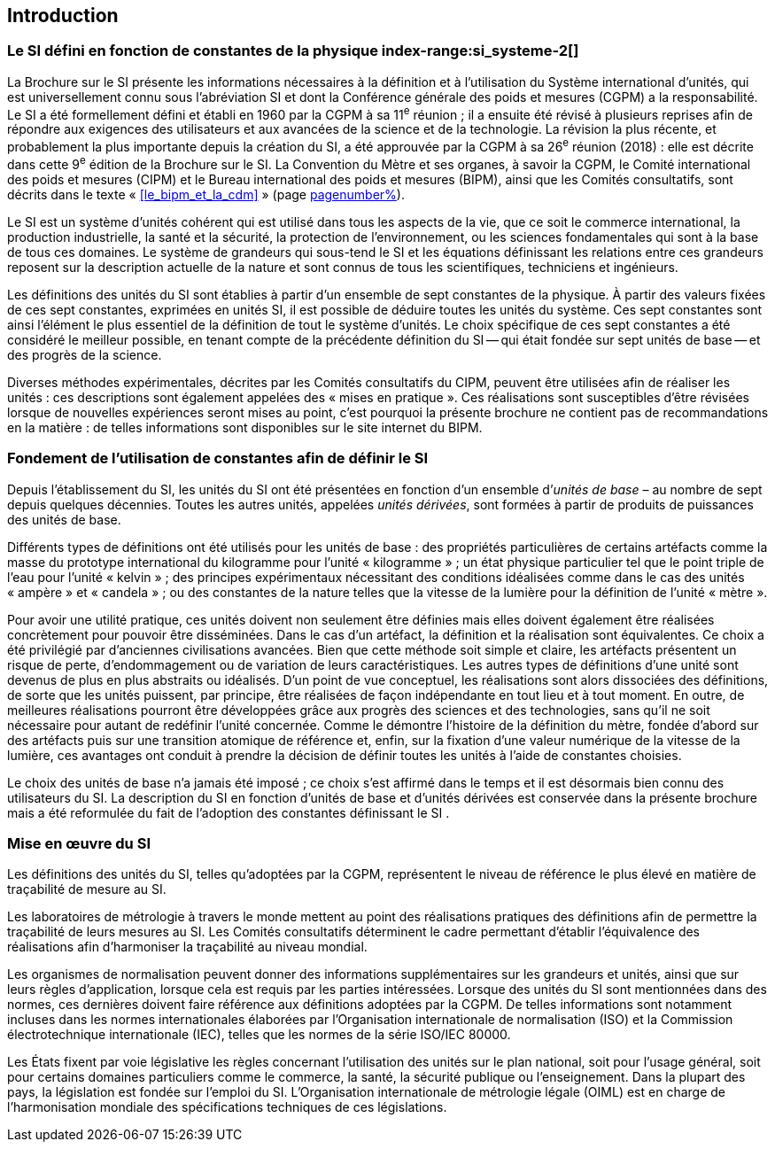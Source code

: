 
== Introduction

=== Le SI défini en fonction de constantes de la physique index-range:si_systeme-2[(((système,international d’unités (SI))))]

La Brochure sur le SI présente les informations nécessaires à la définition et à l’utilisation
du Système international d’unités, qui est universellement connu sous l’abréviation SI et
dont la Conférence générale des poids et mesures (CGPM) a la responsabilité. Le SI a été
formellement défini et établi en 1960 par la CGPM à sa 11^e^ réunion{nbsp}; il a ensuite été révisé
à plusieurs reprises afin de répondre aux exigences des utilisateurs et aux avancées de la
science et de la technologie. La révision la plus récente, et probablement la plus importante
depuis la création du SI, a été approuvée par la CGPM à sa 26^e^ réunion (2018){nbsp}: elle est
décrite dans cette 9^e^ édition de la Brochure sur le SI. La ((Convention du Mètre)) et ses
organes, à savoir la CGPM, le Comité international des poids et mesures (CIPM) et le
Bureau international des poids et mesures (BIPM), ainsi que les Comités consultatifs,
sont décrits dans le texte «{nbsp}<<le_bipm_et_la_cdm>>{nbsp}» (page <<le_bipm_et_la_cdm,pagenumber%>>).

Le SI est un système d’unités cohérent qui est utilisé dans tous les aspects de la vie, que ce
soit le commerce international, la production industrielle, la santé et la sécurité,
la protection de l’environnement, ou les sciences fondamentales qui sont à la base de tous
ces domaines. Le système de grandeurs qui sous-tend le SI et les équations définissant les
relations entre ces grandeurs reposent sur la description actuelle de la nature et sont connus
de tous les scientifiques, techniciens et ingénieurs.
(((unité(s),de base)))

Les définitions des unités du SI sont établies à partir d’un ensemble de sept constantes de la
physique. À partir des valeurs fixées de ces sept constantes, exprimées en unités SI, il est
possible de déduire toutes les unités du système. Ces sept constantes sont ainsi l’élément le
plus essentiel de la définition de tout le système d’unités. Le choix spécifique de ces
sept constantes a été considéré le meilleur possible, en tenant compte de la précédente
définition du SI -- qui était fondée sur sept unités de base -- et des progrès de la science.

Diverses méthodes expérimentales, décrites par les Comités consultatifs du CIPM, peuvent
être utilisées afin de réaliser les unités{nbsp}: ces descriptions sont également appelées des
«{nbsp}mises en pratique{nbsp}». Ces réalisations sont susceptibles d’être révisées lorsque de nouvelles
expériences seront mises au point, c’est pourquoi la présente brochure ne contient pas de
recommandations en la matière{nbsp}: de telles informations sont disponibles sur le site internet
du BIPM.


=== Fondement de l’utilisation de constantes afin de définir le SI (((unité(s),dérivées)))(((unité(s),réalisation)))

Depuis l’établissement du SI, les unités du SI ont été présentées en fonction d’un ensemble
d’__unités de base__ – au nombre de sept depuis quelques décennies. Toutes les autres unités,
appelées _unités dérivées_, sont formées à partir de produits de puissances des unités de base.
(((kelvin (K))))(((kilogramme,prototype international)))

Différents types de définitions ont été utilisés pour les unités de base{nbsp}: des propriétés
particulières de certains artéfacts comme la masse du prototype international du
((kilogramme)) pour l’unité «{nbsp}kilogramme{nbsp}»{nbsp}; un état physique particulier tel que le point triple
de l’eau pour l’unité «{nbsp}kelvin{nbsp}»{nbsp}; des principes expérimentaux nécessitant des conditions
idéalisées comme dans le cas des unités «{nbsp}ampère{nbsp}»(((ampère (A)))) et «{nbsp}candela{nbsp}»(((candela (cd)))){nbsp}; ou des constantes de la
nature telles que la vitesse de la lumière pour la définition de l’unité «{nbsp}mètre{nbsp}».
(((unité(s),réalisation)))

Pour avoir une utilité pratique, ces unités doivent non seulement être définies mais elles
doivent également être réalisées concrètement pour pouvoir être disséminées. Dans le cas
d’un artéfact, la définition et la réalisation sont équivalentes. Ce choix a été privilégié par
d’anciennes civilisations avancées. Bien que cette méthode soit simple et claire,
les artéfacts présentent un risque de perte, d’endommagement ou de variation de leurs
caractéristiques. Les autres types de définitions d’une unité sont devenus de plus en plus
abstraits ou idéalisés. D’un point de vue conceptuel, les réalisations sont alors dissociées
des définitions, de sorte que les unités puissent, par principe, être réalisées de façon
indépendante en tout lieu et à tout moment. En outre, de meilleures réalisations pourront
être développées grâce aux progrès des sciences et des technologies, sans qu’il ne soit
nécessaire pour autant de redéfinir l’unité concernée. Comme le démontre l’histoire de la
définition du mètre, fondée d’abord sur des artéfacts puis sur une transition atomique de
référence et, enfin, sur la fixation d’une valeur numérique de la vitesse de la lumière, ces
avantages ont conduit à prendre la décision de définir toutes les unités à l’aide de constantes
choisies.
(((unité(s),de base)))
(((unité(s),dérivées)))

Le choix des unités de base n’a jamais été imposé{nbsp}; ce choix s’est affirmé dans le temps et il
est désormais bien connu des utilisateurs du SI. La description du SI en fonction d’unités de
base et d’unités dérivées est conservée dans la présente brochure mais a été reformulée du
fait de l’adoption des constantes définissant le SI (((constante, définissant le SI))).


=== Mise en œuvre du SI

Les définitions des unités du SI, telles qu’adoptées par la CGPM, représentent le niveau de
référence le plus élevé en matière de traçabilité de mesure au SI.

Les laboratoires de métrologie à travers le monde mettent au point des réalisations pratiques
des définitions afin de permettre la traçabilité de leurs mesures au SI. Les Comités consultatifs
déterminent le cadre permettant d’établir l’équivalence des réalisations afin d’harmoniser la
traçabilité au niveau mondial.

Les organismes de normalisation peuvent donner des informations supplémentaires sur les
grandeurs et unités, ainsi que sur leurs règles d’application, lorsque cela est requis par les
parties intéressées. Lorsque des unités du SI sont mentionnées dans des normes, ces dernières
doivent faire référence aux définitions adoptées par la CGPM. De telles informations sont
notamment incluses dans les normes internationales élaborées par l’Organisation
internationale de normalisation (ISO) et la Commission électrotechnique internationale (IEC),
telles que les normes de la série ISO/IEC 80000(((ISO,série ISO/IEC 80000))).
(((législation sur les unités)))

Les États fixent par voie législative les règles concernant l’utilisation des unités sur le plan
national, soit pour l’usage général, soit pour certains domaines particuliers comme le
commerce, la santé, la sécurité publique ou l’enseignement. Dans la plupart des pays,
la législation est fondée sur l’emploi du SI. L’Organisation internationale de métrologie
légale (OIML)(((OIML))) est en charge de l’harmonisation mondiale des spécifications techniques de
ces législations. [[si_systeme-2]]


